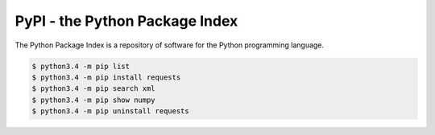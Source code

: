 .. raw:: pdf

   PageBreak oneColumn

PyPI - the Python Package Index
===============================


The Python Package Index is a repository of software for 
the Python programming language. 

.. code-block:: tcsh

   $ python3.4 -m pip list
   $ python3.4 -m pip install requests
   $ python3.4 -m pip search xml
   $ python3.4 -m pip show numpy
   $ python3.4 -m pip uninstall requests
   
